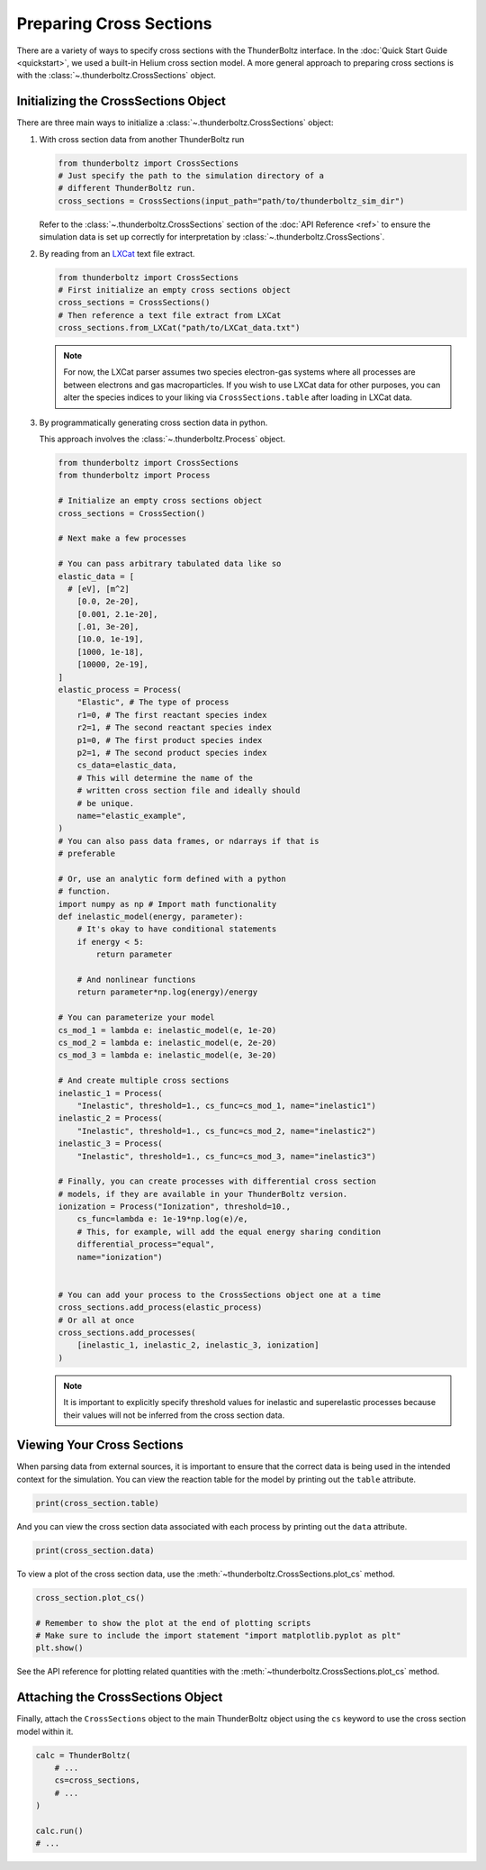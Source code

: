 
========================
Preparing Cross Sections
========================

There are a variety of ways to specify cross sections with the
ThunderBoltz interface. In the :doc:`Quick Start Guide <quickstart>`,
we used a built-in Helium cross section model. A more general approach
to preparing cross sections is with the :class:`~.thunderboltz.CrossSections`
object.

Initializing the CrossSections Object
-----------------------------------------

There are three main ways to initialize a :class:`~.thunderboltz.CrossSections`
object:

#. With cross section data from another ThunderBoltz run

   .. code-block:: python

      from thunderboltz import CrossSections
      # Just specify the path to the simulation directory of a
      # different ThunderBoltz run.
      cross_sections = CrossSections(input_path="path/to/thunderboltz_sim_dir")

   Refer to the :class:`~.thunderboltz.CrossSections` section of the
   :doc:`API Reference <ref>` to ensure the
   simulation data is set up correctly for interpretation by
   :class:`~.thunderboltz.CrossSections`.

#. By reading from an `LXCat <https://nl.lxcat.net>`_ text file extract.

   .. code-block:: python

      from thunderboltz import CrossSections
      # First initialize an empty cross sections object
      cross_sections = CrossSections()
      # Then reference a text file extract from LXCat
      cross_sections.from_LXCat("path/to/LXCat_data.txt")

   .. note::

      For now, the LXCat parser assumes two species electron-gas
      systems where all processes are between electrons and
      gas macroparticles. If you wish to use LXCat data for other
      purposes, you can alter the species indices to your liking
      via ``CrossSections.table`` after loading in LXCat data.

#. By programmatically generating cross section data in python.

   This approach involves the :class:`~.thunderboltz.Process` object.

   .. code-block:: python

      from thunderboltz import CrossSections
      from thunderboltz import Process

      # Initialize an empty cross sections object
      cross_sections = CrossSection()

      # Next make a few processes

      # You can pass arbitrary tabulated data like so
      elastic_data = [
        # [eV], [m^2]
          [0.0, 2e-20],
          [0.001, 2.1e-20],
          [.01, 3e-20],
          [10.0, 1e-19],
          [1000, 1e-18],
          [10000, 2e-19],
      ]
      elastic_process = Process(
          "Elastic", # The type of process
          r1=0, # The first reactant species index
          r2=1, # The second reactant species index
          p1=0, # The first product species index
          p2=1, # The second product species index
          cs_data=elastic_data,
          # This will determine the name of the
          # written cross section file and ideally should
          # be unique.
          name="elastic_example",
      )
      # You can also pass data frames, or ndarrays if that is
      # preferable

      # Or, use an analytic form defined with a python
      # function.
      import numpy as np # Import math functionality
      def inelastic_model(energy, parameter):
          # It's okay to have conditional statements
          if energy < 5:
              return parameter

          # And nonlinear functions
          return parameter*np.log(energy)/energy

      # You can parameterize your model
      cs_mod_1 = lambda e: inelastic_model(e, 1e-20)
      cs_mod_2 = lambda e: inelastic_model(e, 2e-20)
      cs_mod_3 = lambda e: inelastic_model(e, 3e-20)

      # And create multiple cross sections
      inelastic_1 = Process(
          "Inelastic", threshold=1., cs_func=cs_mod_1, name="inelastic1")
      inelastic_2 = Process(
          "Inelastic", threshold=1., cs_func=cs_mod_2, name="inelastic2")
      inelastic_3 = Process(
          "Inelastic", threshold=1., cs_func=cs_mod_3, name="inelastic3")

      # Finally, you can create processes with differential cross section
      # models, if they are available in your ThunderBoltz version.
      ionization = Process("Ionization", threshold=10.,
          cs_func=lambda e: 1e-19*np.log(e)/e,
          # This, for example, will add the equal energy sharing condition
          differential_process="equal",
          name="ionization")


      # You can add your process to the CrossSections object one at a time
      cross_sections.add_process(elastic_process)
      # Or all at once
      cross_sections.add_processes(
          [inelastic_1, inelastic_2, inelastic_3, ionization]
      )

   .. note::

         It is important to explicitly specify threshold values for
         inelastic and superelastic processes because their values will
         not be inferred from the cross section data.



Viewing Your Cross Sections
---------------------------
When parsing data from external sources, it is important to ensure
that the correct data is being used in the intended context for the
simulation. You can view the reaction table for the model by
printing out the ``table`` attribute.

.. code-block:: python

   print(cross_section.table)

And you can view the cross section data associated with each process
by printing out the ``data`` attribute.

.. code-block:: python

   print(cross_section.data)

To view a plot of the cross section data, use the
:meth:`~thunderboltz.CrossSections.plot_cs` method.

.. code-block:: python

    cross_section.plot_cs()

    # Remember to show the plot at the end of plotting scripts
    # Make sure to include the import statement "import matplotlib.pyplot as plt"
    plt.show()

See the API reference for plotting related quantities with the
:meth:`~thunderboltz.CrossSections.plot_cs` method.

Attaching the CrossSections Object
--------------------------------------

Finally, attach the ``CrossSections`` object to the main ThunderBoltz
object using the ``cs`` keyword to use the cross section model within it.

.. code-block:: python

   calc = ThunderBoltz(
       # ...
       cs=cross_sections,
       # ...
   )

   calc.run()
   # ...
